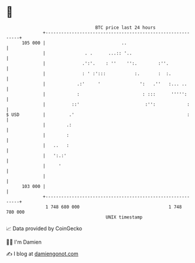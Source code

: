 * 👋

#+begin_example
                                     BTC price last 24 hours                    
                 +------------------------------------------------------------+ 
         105 000 |                             ..                             | 
                 |               . .      ...:: '..                           | 
                 |              .':'.    : ''    '':.        :''.             | 
                 |              : ' :':::           :.       :  :.            | 
                 |            .:'     '               ':   .''   :... ..      | 
                 |            :                        : :::      ''''':      | 
                 |          ::'                         :'':            :     | 
   $ USD         |         .'                                           :     | 
                 |        .:                                                  | 
                 |        :                                                   | 
                 |   ..   :                                                   | 
                 |   ':.:'                                                    | 
                 |     '                                                      | 
                 |                                                            | 
         103 000 |                                                            | 
                 +------------------------------------------------------------+ 
                  1 748 680 000                                  1 748 780 000  
                                         UNIX timestamp                         
#+end_example
📈 Data provided by CoinGecko

🧑‍💻 I'm Damien

✍️ I blog at [[https://www.damiengonot.com][damiengonot.com]]
